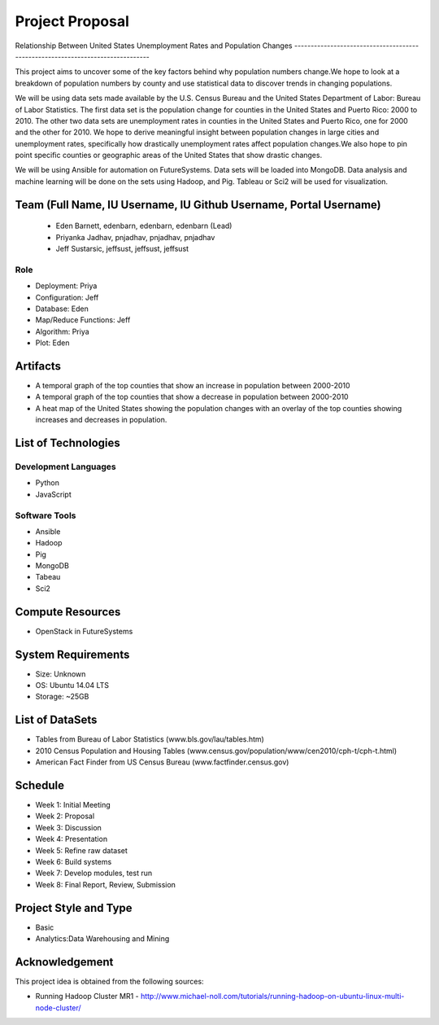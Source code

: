 Project Proposal
===============================================================================

Relationship Between United States Unemployment Rates and Population 
Changes
-------------------------------------------------------------------------------

This project aims to uncover some of the key factors behind why 
population numbers change.We hope to look at a breakdown of population numbers by county and use 
statistical data to discover trends in changing populations.

We will be using data sets made available by the U.S. Census Bureau and 
the United States Department of Labor: Bureau of Labor Statistics. 
The first data set is the population change for counties in the United 
States and Puerto Rico: 2000 to 2010. The other two data sets are unemployment rates in counties in the United 
States and Puerto Rico, one for 2000 and the other for 2010. 
We hope to derive meaningful insight between population changes in large 
cities and unemployment rates, specifically how drastically unemployment 
rates affect population changes.We also hope to pin point specific counties or geographic areas of the 
United States that show drastic changes. 

We will be using Ansible for automation on FutureSystems. 
Data sets will be loaded into MongoDB. Data analysis and machine 
learning will be done on the sets using Hadoop, and Pig. 
Tableau or Sci2 will be used for visualization. 

Team (Full Name, IU Username, IU Github Username, Portal Username)
-------------------------------------------------------------------------------
  * Eden Barnett, edenbarn, edenbarn, edenbarn (Lead)
  * Priyanka Jadhav, pnjadhav, pnjadhav,  pnjadhav
  * Jeff Sustarsic, jeffsust, jeffsust, jeffsust

Role
^^^^^^^^^^^^^^^^^^^^^^^^^^^^^^^^^^^^^^^^^^^^^^^^^^^^^^^^^^^^^^^^^^^^^^^^^^^^^^^

* Deployment: Priya
* Configuration: Jeff
* Database: Eden
* Map/Reduce Functions: Jeff
* Algorithm: Priya
* Plot: Eden

Artifacts
-------------------------------------------------------------------------------

* A temporal graph of the top counties that show an increase in population between 2000-2010
* A temporal graph of the top counties that show a decrease in population between 2000-2010
* A heat map of the United States showing the population changes with an overlay of the top counties showing increases and decreases in population.

List of Technologies
-------------------------------------------------------------------------------

Development Languages
^^^^^^^^^^^^^^^^^^^^^^^^^^^^^^^^^^^^^^^^^^^^^^^^^^^^^^^^^^^^^^^^^^^^^^^^^^^^^^^

* Python
* JavaScript

Software Tools
^^^^^^^^^^^^^^^^^^^^^^^^^^^^^^^^^^^^^^^^^^^^^^^^^^^^^^^^^^^^^^^^^^^^^^^^^^^^^^^

* Ansible
* Hadoop
* Pig
* MongoDB
* Tabeau
* Sci2

Compute Resources
-------------------------------------------------------------------------------

* OpenStack in FutureSystems

System Requirements
-------------------------------------------------------------------------------

* Size: Unknown
* OS: Ubuntu 14.04 LTS
* Storage: ~25GB

List of DataSets
-------------------------------------------------------------------------------

* Tables from Bureau of Labor Statistics (www.bls.gov/lau/tables.htm)
* 2010 Census Population and Housing Tables (www.census.gov/population/www/cen2010/cph-t/cph-t.html)
* American Fact Finder from US Census Bureau (www.factfinder.census.gov)

Schedule
-------------------------------------------------------------------------------

* Week 1: Initial Meeting
* Week 2: Proposal
* Week 3: Discussion
* Week 4: Presentation
* Week 5: Refine raw dataset
* Week 6: Build systems
* Week 7: Develop modules, test run
* Week 8: Final Report, Review, Submission

Project Style and Type
-------------------------------------------------------------------------------

* Basic
* Analytics:Data Warehousing and Mining

Acknowledgement
-------------------------------------------------------------------------------

This project idea is obtained from the following sources:

* Running Hadoop Cluster MR1 - http://www.michael-noll.com/tutorials/running-hadoop-on-ubuntu-linux-multi-node-cluster/


